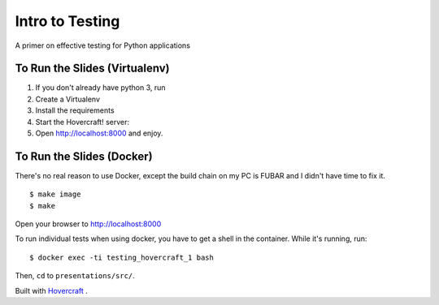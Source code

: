 Intro to Testing
================

A primer on effective testing for Python applications


To Run the Slides (Virtualenv)
------------------------------

1. If you don't already have python 3, run

   .. code:

       $ brew install python3

    (also, shame!)

2. Create a Virtualenv

   .. code:

       $ mkvirtualenv --python python3 testing

3. Install the requirements

   .. code:

       $ pip install -r requirements.txt

4. Start the Hovercraft! server:

   .. code:

       $ hovercraft presentation/slides.rst

5. Open http://localhost:8000 and enjoy.



To Run the Slides (Docker)
--------------------------

There's no real reason to use Docker, except the build chain on my PC is
FUBAR and I didn't have time to fix it.

::

    $ make image
    $ make

Open your browser to http://localhost:8000

To run individual tests when using docker, you have to get a shell in the container.
While it's running, run:

::

    $ docker exec -ti testing_hovercraft_1 bash

Then, ``cd`` to ``presentations/src/``.


Built with Hovercraft_ .

.. _Hovercraft: http://regebro.github.io/hovercraft/#/step-1

